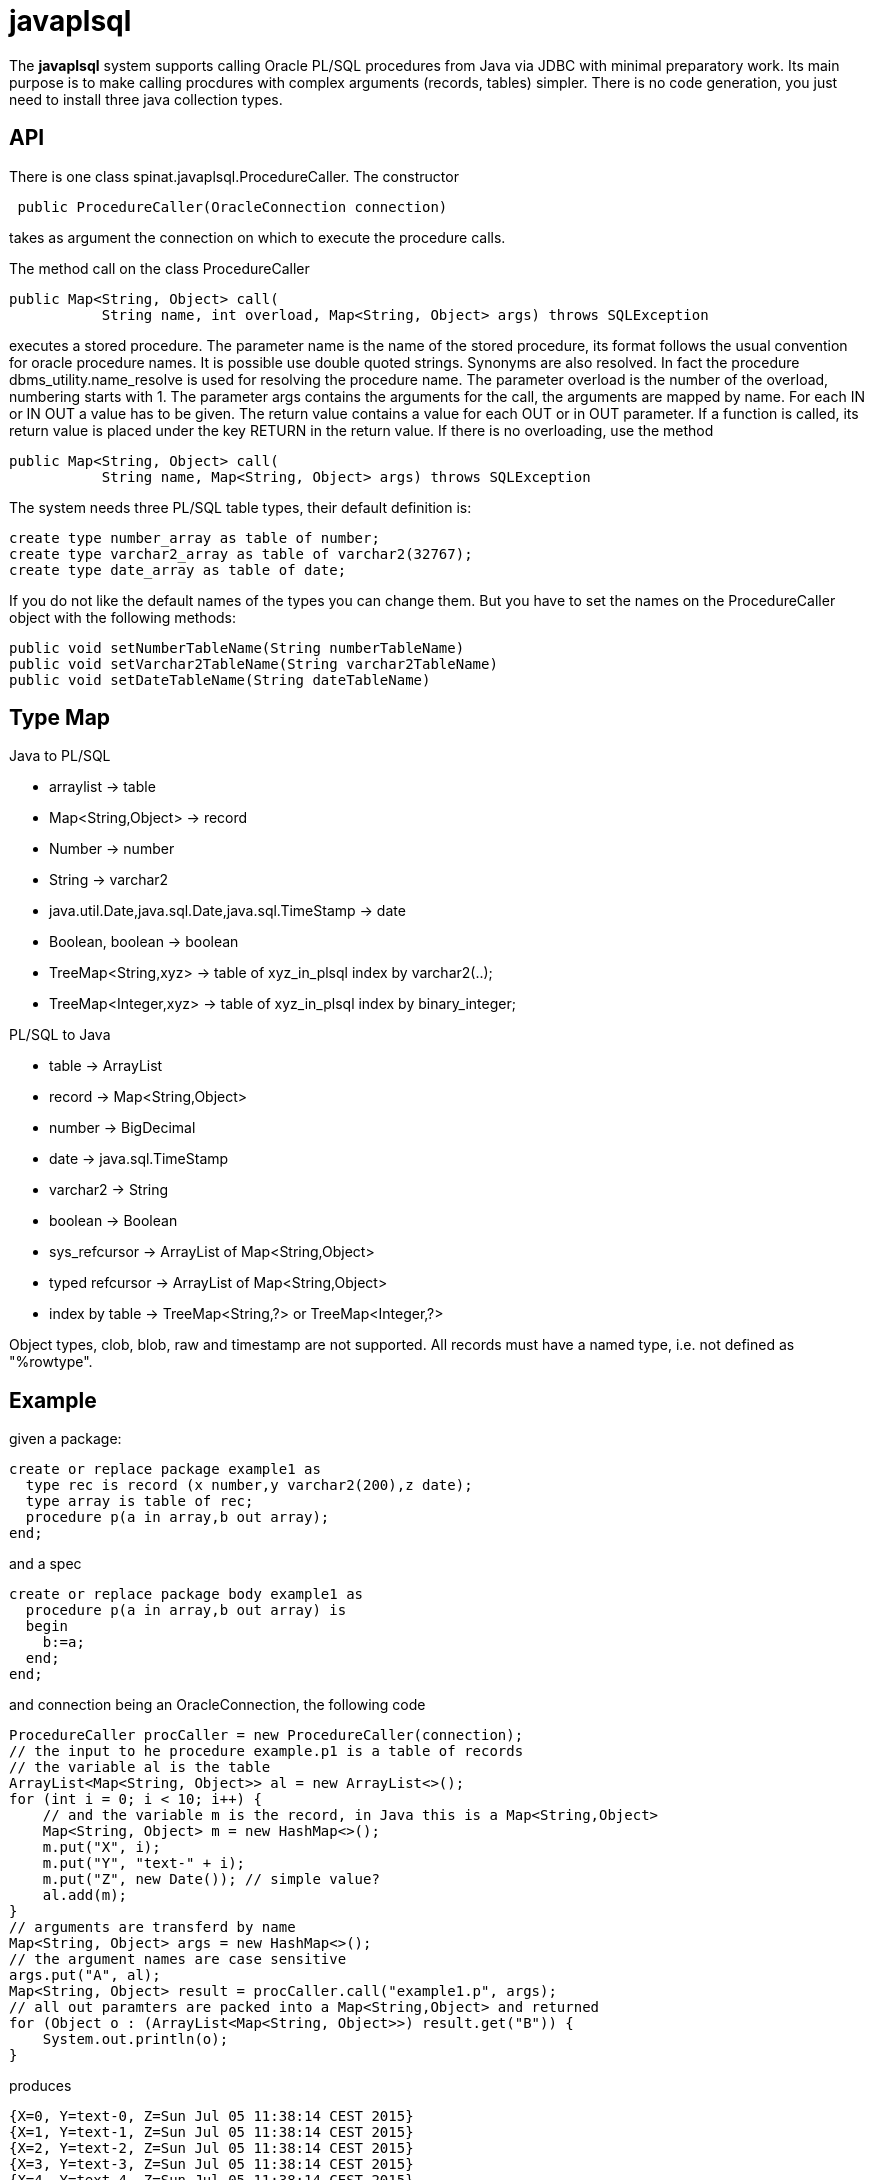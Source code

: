 = javaplsql

The *javaplsql* system supports calling Oracle PL/SQL procedures from Java via JDBC with
minimal preparatory work. Its main purpose is to make calling procdures with 
complex arguments (records, tables) simpler. There is no code generation, 
you just need to install three java collection types.

== API
There is one class +spinat.javaplsql.ProcedureCaller+. The constructor
----
 public ProcedureCaller(OracleConnection connection)
----
takes as argument the connection on which to execute the procedure calls.

The method +call+ on the class ProcedureCaller
----
public Map<String, Object> call(
           String name, int overload, Map<String, Object> args) throws SQLException
----
executes a stored procedure.	    
The parameter name is the name of the stored procedure, its format follows the usual
convention for oracle procedure names. It is possible use double quoted strings. 
Synonyms are also resolved. In fact the procedure +dbms_utility.name_resolve+ is 
used for resolving the procedure name.
The parameter overload is the number of the overload, numbering starts with 1.
The parameter args contains the arguments for the call, the arguments are mapped by name.
For each IN or IN OUT a value has to be given.
The return value contains a value for each OUT or in OUT parameter. 
If a function is called, its return value is placed under the key RETURN in the 
return value.
If there is no overloading, use the method
----
public Map<String, Object> call(
           String name, Map<String, Object> args) throws SQLException
----
The system needs three PL/SQL table types, their default definition is:
----
create type number_array as table of number;
create type varchar2_array as table of varchar2(32767);
create type date_array as table of date;
----
If you do not like the 
default names of the types you can change them. But you have to set the names
on the +ProcedureCaller+ object with the following methods:
----
public void setNumberTableName(String numberTableName) 
public void setVarchar2TableName(String varchar2TableName)
public void setDateTableName(String dateTableName)
----
== Type Map

.Java to PL/SQL
* arraylist -> table 
* Map<String,Object> -> record
* Number -> number
* String -> varchar2
* java.util.Date,java.sql.Date,java.sql.TimeStamp -> date
* Boolean, boolean -> boolean
* TreeMap<String,xyz> -> table of xyz_in_plsql index by varchar2(..);
* TreeMap<Integer,xyz> -> table of xyz_in_plsql index by binary_integer;


.PL/SQL to Java
* table -> ArrayList
* record -> Map<String,Object>
* number -> BigDecimal
* date -> java.sql.TimeStamp
* varchar2 -> String
* boolean -> Boolean
* sys_refcursor -> ArrayList of Map<String,Object>
* typed refcursor -> ArrayList of Map<String,Object>
* index by table -> TreeMap<String,?> or TreeMap<Integer,?>

Object types, clob, blob, raw and timestamp are not supported. 
All records must have a named type, i.e. not defined as "%rowtype".

== Example
given a package:
----
create or replace package example1 as 
  type rec is record (x number,y varchar2(200),z date);
  type array is table of rec;
  procedure p(a in array,b out array);
end;
----
and a spec
----
create or replace package body example1 as
  procedure p(a in array,b out array) is
  begin
    b:=a;
  end;
end;
----
and connection being an OracleConnection, the following code
----
ProcedureCaller procCaller = new ProcedureCaller(connection);
// the input to he procedure example.p1 is a table of records
// the variable al is the table
ArrayList<Map<String, Object>> al = new ArrayList<>();
for (int i = 0; i < 10; i++) {
    // and the variable m is the record, in Java this is a Map<String,Object>
    Map<String, Object> m = new HashMap<>();
    m.put("X", i);
    m.put("Y", "text-" + i);
    m.put("Z", new Date()); // simple value?
    al.add(m);
}
// arguments are transferd by name
Map<String, Object> args = new HashMap<>();
// the argument names are case sensitive
args.put("A", al);
Map<String, Object> result = procCaller.call("example1.p", args);
// all out paramters are packed into a Map<String,Object> and returned
for (Object o : (ArrayList<Map<String, Object>>) result.get("B")) {
    System.out.println(o);
}
----
produces
----
{X=0, Y=text-0, Z=Sun Jul 05 11:38:14 CEST 2015}
{X=1, Y=text-1, Z=Sun Jul 05 11:38:14 CEST 2015}
{X=2, Y=text-2, Z=Sun Jul 05 11:38:14 CEST 2015}
{X=3, Y=text-3, Z=Sun Jul 05 11:38:14 CEST 2015}
{X=4, Y=text-4, Z=Sun Jul 05 11:38:14 CEST 2015}
{X=5, Y=text-5, Z=Sun Jul 05 11:38:14 CEST 2015}
{X=6, Y=text-6, Z=Sun Jul 05 11:38:14 CEST 2015}
{X=7, Y=text-7, Z=Sun Jul 05 11:38:14 CEST 2015}
{X=8, Y=text-8, Z=Sun Jul 05 11:38:14 CEST 2015}
{X=9, Y=text-9, Z=Sun Jul 05 11:38:14 CEST 2015}
----

== Installation
create these type definitions in the relevant schemas:
----
create type number_array as table of number;
create type varchar2_array as table of varchar2(32767);
create type date_array as table of date;
----
and copy the Java file ProcedureCaller into your project
(into what ever package you like).

== Things to do
* add support for raw
* add support for index by tables
* convert "java records" (class constining only of public fields) to oracle records
  the other way around?, type map for return records?
* try to separate conversion exeptions (our fault) from exceptions in the procedure
  wrap the actual procedure call with an eception handler
* handling of date-like typs, Timestamp, java.sql.Date. java.util.Date
* type checks in java, if string is too long for record field, the exception
should be thrown in Java.
